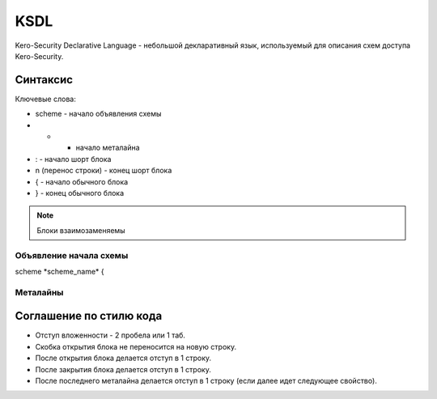 ====
KSDL
====

Kero-Security Declarative Language - небольшой декларативный язык, используемый для описания схем доступа Kero-Security.

---------
Синтаксис
---------

Ключевые слова:

* scheme - начало объявления схемы
* - - начало металайна
* : - начало шорт блока
* \n (перенос строки) - конец шорт блока
* { - начало обычного блока
* } - конец обычного блока

.. note::
	Блоки взаимозаменяемы

Объявление начала схемы
^^^^^^^^^^^^^^^^^^^^^^^

scheme \*scheme_name\* {


Металайны
^^^^^^^^^

------------------------
Соглашение по стилю кода
------------------------

.. image:: images/syntax_example.png

* Отступ вложенности - 2 пробела или 1 таб.
* Скобка открытия блока не переносится на новую строку.
* После открытия блока делается отступ в 1 строку.
* После закрытия блока делается отступ в 1 строку.
* После последнего металайна делается отступ в 1 строку (если далее идет следующее свойство).